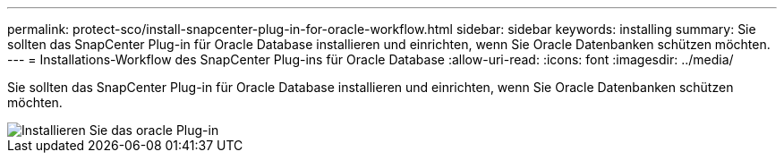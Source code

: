 ---
permalink: protect-sco/install-snapcenter-plug-in-for-oracle-workflow.html 
sidebar: sidebar 
keywords: installing 
summary: Sie sollten das SnapCenter Plug-in für Oracle Database installieren und einrichten, wenn Sie Oracle Datenbanken schützen möchten. 
---
= Installations-Workflow des SnapCenter Plug-ins für Oracle Database
:allow-uri-read: 
:icons: font
:imagesdir: ../media/


[role="lead"]
Sie sollten das SnapCenter Plug-in für Oracle Database installieren und einrichten, wenn Sie Oracle Datenbanken schützen möchten.

image::../media/sco_install_configure_workflow.gif[Installieren Sie das oracle Plug-in]
